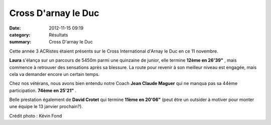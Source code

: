 Cross D'arnay le Duc
====================

:date: 2012-11-15 09:19
:category: Résultats
:summary: Cross D'arnay le Duc

Cette année 3 ACRistes étaient présents sur le Cross International d'Arnay le Duc en ce 11 novembre.


|arnay le duc|


**Laura**  s'élança sur un parcours de 5450m parmi une quinzaine de junior, elle termine **12ème en 26'39"** , mais commence à retrouver des sensations après sa blessure. La route pour revenir à son meilleur niveau est engagée, mais cela va demander encore un certain temps.


Chez nos vétérans, nous avons bien entendu notre Coach **Jean Claude Maguer**  qui ne manqua pas sa 44ème participation. **74ème en 25'21"** .


Belle prestation également de **David Crotet**  qui termine **11ème en 20'06"**  (peut être un outsider à motiver pour monter une équipe le 13 janvier prochain?).


Crédit photo : Kévin Fond

.. |arnay le duc| image:: http://assets.acr-dijon.org/old/httpimgover-blogcom225x3000120862coursescourses-2012-arnay-le-duc.jpg
